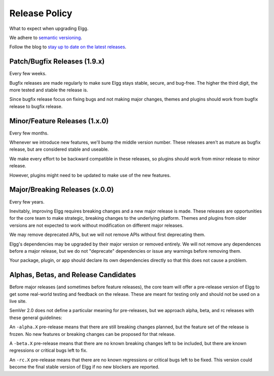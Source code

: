 Release Policy
##############

What to expect when upgrading Elgg.

We adhere to `semantic versioning`_.

.. _semantic versioning: http://semver.org

Follow the blog to `stay up to date on the latest releases`__.

__ https://community.elgg.org/blog/all

Patch/Bugfix Releases (1.9.x)
-----------------------------
Every few weeks.

Bugfix releases are made regularly to make sure Elgg stays stable, secure, and bug-free.
The higher the third digit, the more tested and stable the release is.

Since bugfix release focus on fixing bugs and not making major changes,
themes and plugins should work from bugfix release to bugfix release.


Minor/Feature Releases (1.x.0)
------------------------------
Every few months.

Whenever we introduce new features, we'll bump the middle version number.
These releases aren't as mature as bugfix release, but are considered stable and useable.

We make every effort to be backward compatible in these releases,
so plugins should work from minor release to minor release.

However, plugins might need to be updated to make use of the new features.


Major/Breaking Releases (x.0.0)
-------------------------------
Every few years.

Inevitably, improving Elgg requires breaking changes and a new major release is made.
These releases are opportunities for the core team to make strategic, breaking changes to the underlying platform.
Themes and plugins from older versions are not expected to work without modification on different major releases.

We may remove deprecated APIs, but we will not remove APIs without first deprecating them.

Elgg's dependencies may be upgraded by their major version or removed entirely.
We will not remove any dependences before a major release, but we do not "deprecate"
dependencies or issue any warnings before removing them.

Your package, plugin, or app should declare its own dependencies directly so that
this does not cause a problem.

Alphas, Betas, and Release Candidates
-------------------------------------

Before major releases (and sometimes before feature releases), the core team will
offer a pre-release version of Elgg to get some real-world testing and feedback
on the release. These are meant for testing only and should not be used on a live
site.

SemVer 2.0 does not define a particular meaning for pre-releases, but we approach
alpha, beta, and rc releases with these general guidelines:

An ``-alpha.X`` pre-release means that there are still breaking changes planned,
but the feature set of the release is frozen. No new features or breaking changes
can be proposed for that release.

A ``-beta.X`` pre-release means that there are no known breaking changes left to
be included, but there are known regressions or critical bugs left to fix.

An ``-rc.X`` pre-release means that there are no known regressions or critical
bugs left to be fixed. This version could become the final stable version of
Elgg if no new blockers are reported.

